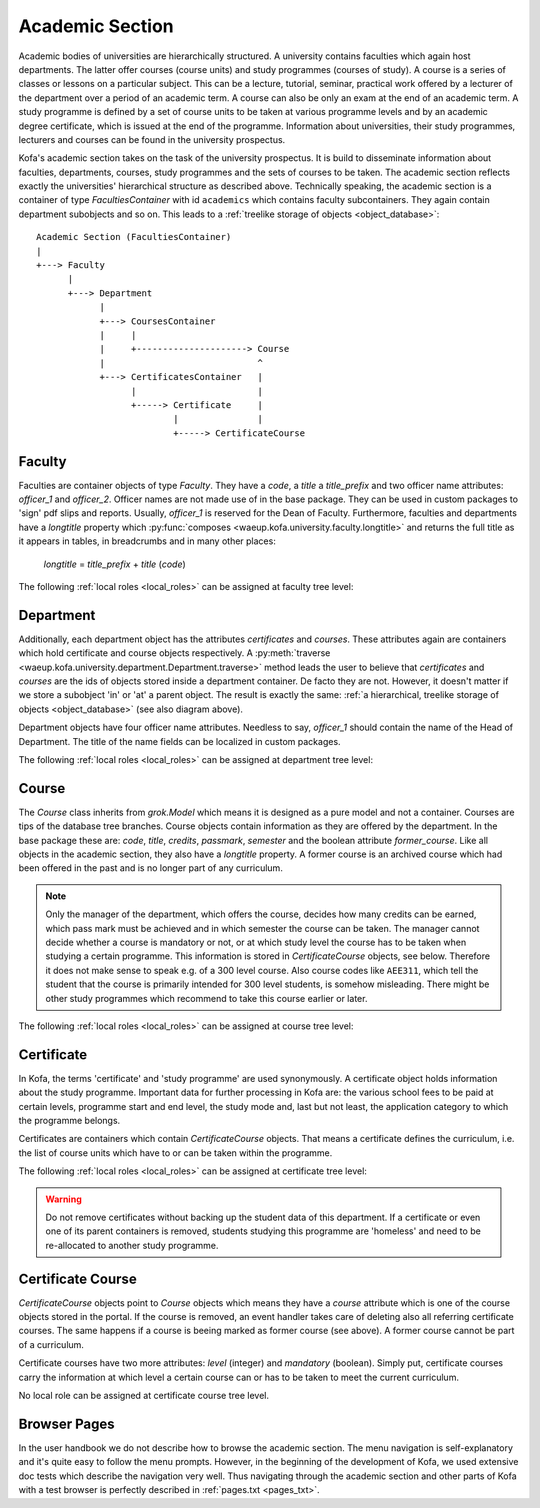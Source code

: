 .. _academic_section:

Academic Section 
****************

Academic bodies of universities are hierarchically structured. A
university contains faculties which again host departments. The
latter offer courses (course units) and study programmes (courses of
study). A course is a series of classes or lessons on a particular
subject. This can be a lecture, tutorial, seminar, practical work
offered by a lecturer of the department over a period of an academic
term. A course can also be only an exam at the end of an academic
term. A study programme is defined by a set of course units to be
taken at various programme levels and by an academic degree
certificate, which is issued at the end of the programme.
Information about universities, their study programmes, lecturers
and courses can be found in the university prospectus.

Kofa's academic section takes on the task of the university
prospectus. It is build to disseminate information about faculties,
departments, courses, study programmes and the sets of courses to be
taken. The academic section reflects exactly the universities'
hierarchical structure as described above. Technically speaking, the
academic section is a container of type `FacultiesContainer` with id
``academics`` which contains faculty subcontainers. They again
contain department subobjects and so on. This leads to a
:ref:`treelike storage of objects <object_database>`::

  Academic Section (FacultiesContainer)
  |
  +---> Faculty
        |
        +---> Department
              |
              +---> CoursesContainer
              |     |
              |     +---------------------> Course
              |                             ^
              +---> CertificatesContainer   |
                    |                       |
                    +-----> Certificate     |
                            |               |
                            +-----> CertificateCourse


Faculty
=======

Faculties are container objects of type `Faculty`. They have a
`code`, a `title` a `title_prefix` and two officer name attributes:
`officer_1` and `officer_2`. Officer names are not made use of in
the base package. They can be used in custom packages to 'sign' pdf
slips and reports. Usually, `officer_1` is reserved for the Dean of
Faculty. Furthermore, faculties and departments have a `longtitle`
property which :py:func:`composes
<waeup.kofa.university.faculty.longtitle>` and returns the full
title as it appears in tables, in breadcrumbs and in many other
places:

  `longtitle` = `title_prefix` + `title` (`code`)

The following :ref:`local roles <local_roles>` can be assigned at
faculty tree level:

  .. autoattribute:: waeup.kofa.university.faculty.Faculty.local_roles
     :noindex:


Department
==========

Additionally, each department object has the attributes
`certificates` and `courses`. These attributes again are containers
which hold certificate and course objects respectively. A
:py:meth:`traverse
<waeup.kofa.university.department.Department.traverse>` method leads
the user to believe that `certificates` and `courses` are the ids of
objects stored inside a department container. De facto they are not.
However, it doesn't matter if we store a subobject 'in' or 'at' a
parent object. The result is exactly the same: :ref:`a hierarchical,
treelike storage of objects <object_database>` (see also diagram
above).

Department objects have four officer name attributes. Needless to say,
`officer_1` should contain the name of the Head of Department. The
title of the name fields can be localized in custom packages.

The following :ref:`local roles <local_roles>` can be assigned at
department tree level:

  .. autoattribute:: waeup.kofa.university.department.Department.local_roles
     :noindex:

Course
======

The `Course` class inherits from `grok.Model` which means it is
designed as a pure model and not a container. Courses are tips of
the database tree branches. Course objects contain information as
they are offered by the department. In the base package these are:
`code`, `title`, `credits`, `passmark`, `semester` and the boolean
attribute `former_course`. Like all objects in the academic section,
they also have a `longtitle` property. A former course is an
archived course which had been offered in the past and is no longer
part of any curriculum.

.. note::

  Only the manager of the department, which offers the course,
  decides how many credits can be earned, which pass mark must be
  achieved and in which semester the course can be taken. The
  manager cannot decide whether a course is mandatory or not, or
  at which study level the course has to be taken when studying a
  certain programme. This information is stored in
  `CertificateCourse` objects, see below. Therefore it does not
  make sense to speak e.g. of a 300 level course. Also course
  codes like ``AEE311``, which tell the student that the course
  is primarily intended for 300 level students, is somehow
  misleading. There might be other study programmes which
  recommend to take this course earlier or later.


The following :ref:`local roles <local_roles>` can be assigned at
course tree level:

  .. autoattribute:: waeup.kofa.university.course.Course.local_roles
   :noindex:

.. _certificate:

Certificate
===========

.. seealso::

   :ref:`Certificates and Certificate Courses Doctests <certcourse_txt>`

In Kofa, the terms 'certificate' and 'study programme' are used
synonymously. A certificate object holds information about the study
programme. Important data for further processing in Kofa are: the
various school fees to be paid at certain levels, programme start
and end level, the study mode and, last but not least, the
application category to which the programme belongs.

Certificates are containers which contain `CertificateCourse`
objects. That means a certificate defines the curriculum, i.e. the
list of course units which have to or can be taken within the
programme.

The following :ref:`local roles <local_roles>` can be assigned at
certificate tree level:

  .. autoattribute:: waeup.kofa.university.certificate.Certificate.local_roles
   :noindex:

.. warning::

  Do not remove certificates without backing up the student data
  of this department. If a certificate or even one of its parent
  containers is removed, students studying this programme are
  'homeless' and need to be re-allocated to another study
  programme.


Certificate Course
==================

`CertificateCourse` objects point to `Course` objects which means
they have a `course` attribute which is one of the course objects
stored in the portal. If the course is removed, an event handler
takes care of deleting also all referring certificate courses. The
same happens if a course is beeing marked as former course (see
above). A former course cannot be part of a curriculum.

Certificate courses have two more attributes: `level` (integer) and
`mandatory` (boolean). Simply put, certificate courses carry the
information at which level a certain course can or has to be taken
to meet the current curriculum.

No local role can be assigned at certificate course tree level.

Browser Pages
=============

In the user handbook we do not describe how to browse the academic
section. The menu navigation is self-explanatory and it's
quite easy to follow the menu prompts. However, in the beginning of
the development of Kofa, we used extensive doc tests which describe
the navigation very well. Thus navigating through the academic
section and other parts of Kofa with a test browser is perfectly
described in :ref:`pages.txt <pages_txt>`.
